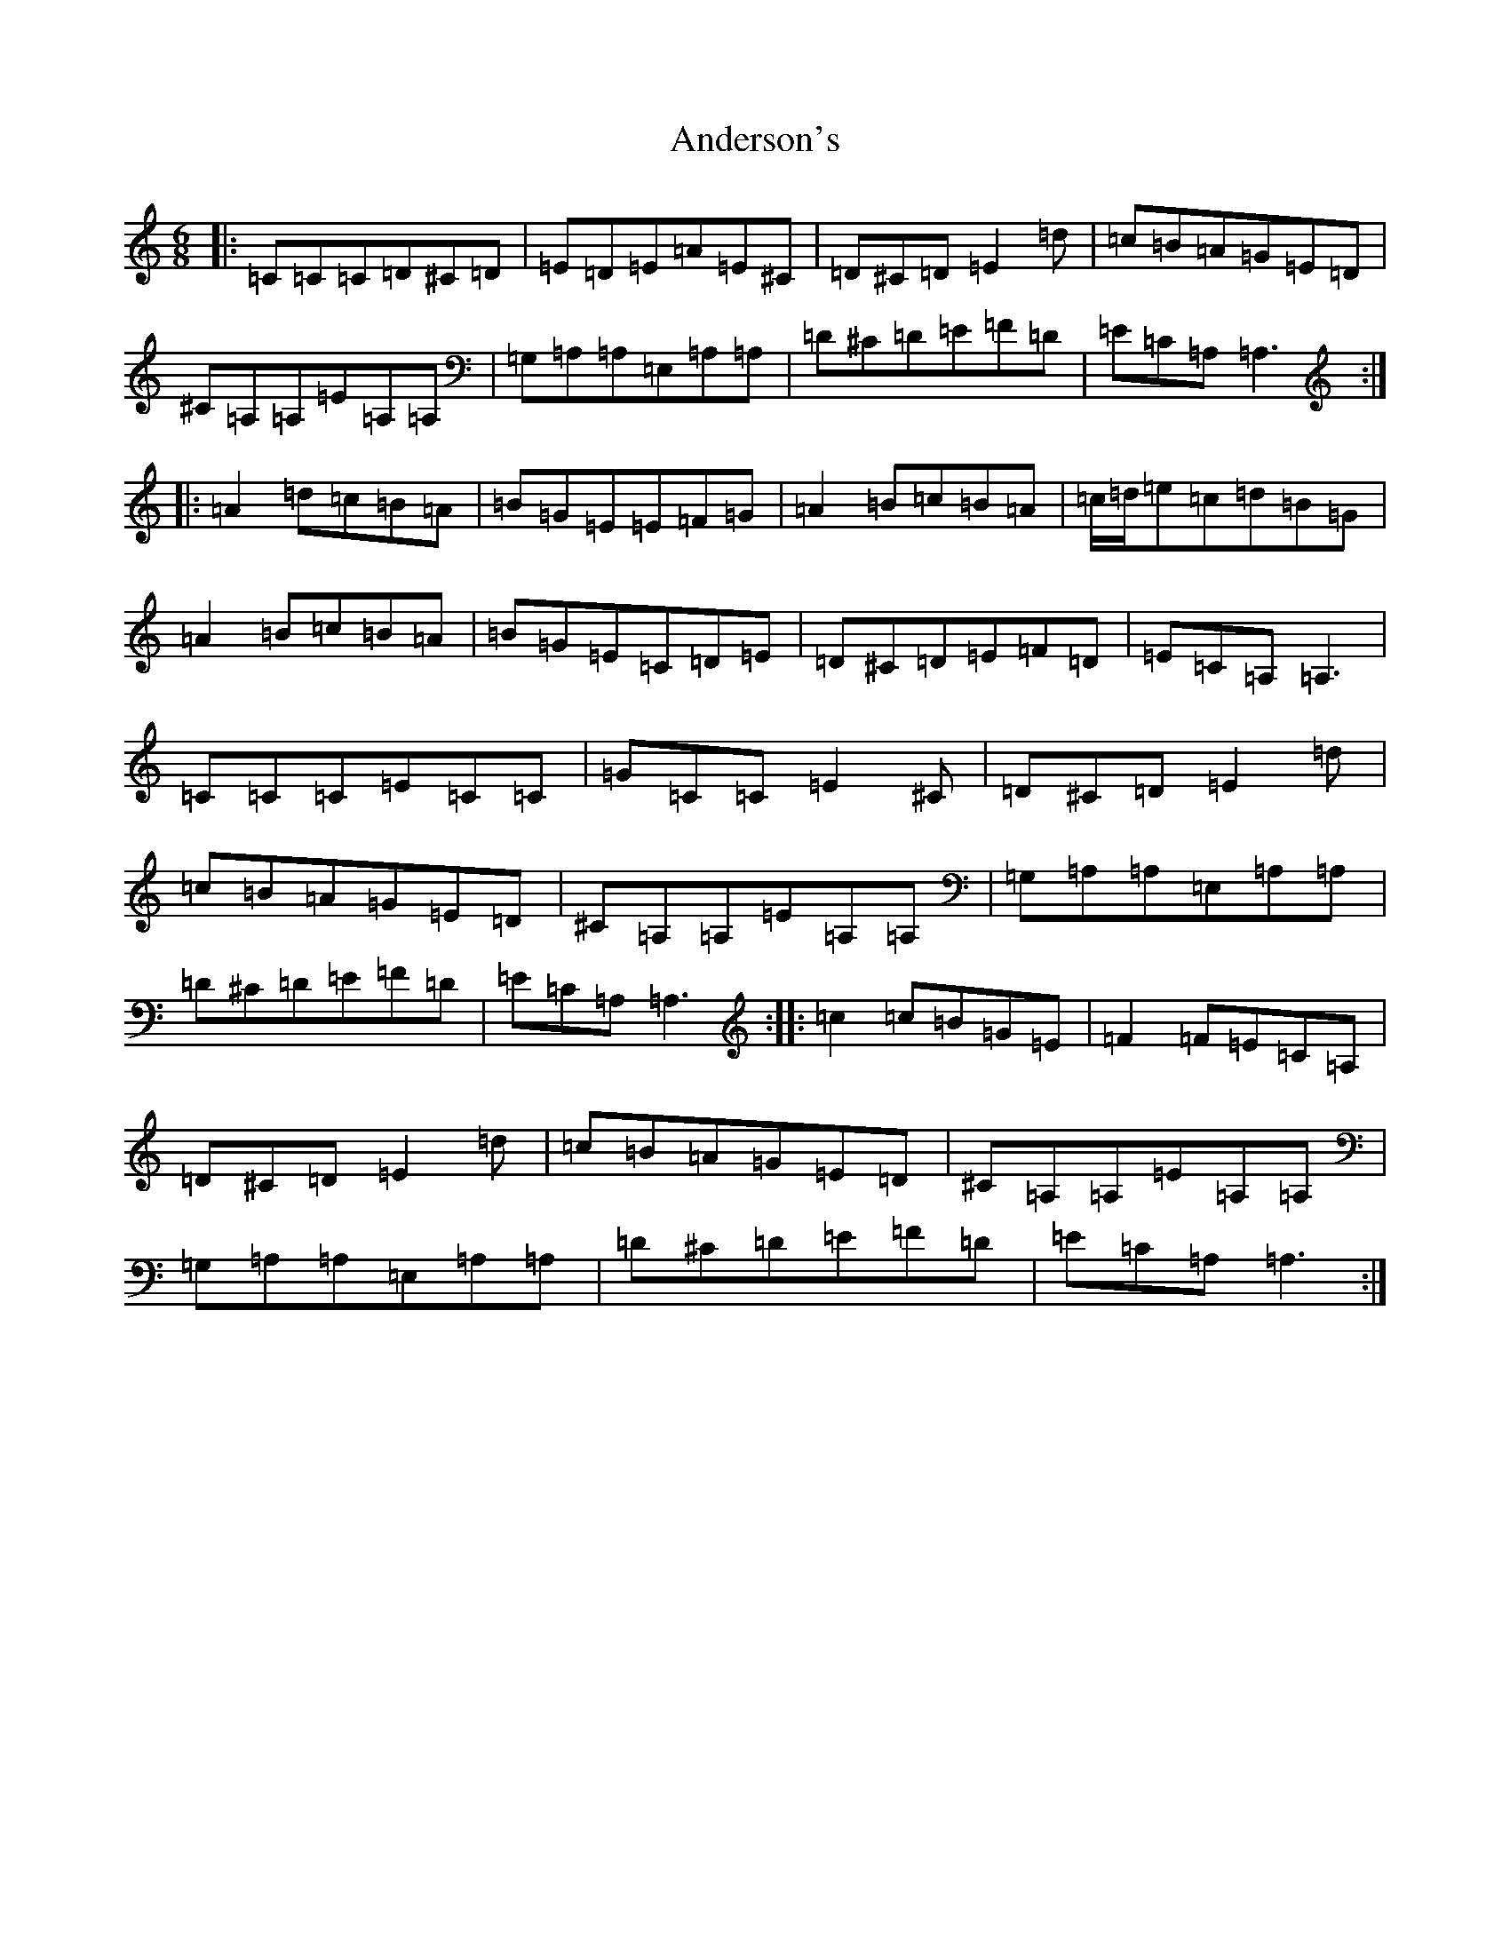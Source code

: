 X: 17744
T: Anderson's
S: https://thesession.org/tunes/9140#setting9140
Z: D Major
R: jig
M:6/8
L:1/8
K: C Major
|:=C=C=C=D^C=D|=E=D=E=A=E^C|=D^C=D=E2=d|=c=B=A=G=E=D|^C=A,=A,=E=A,=A,|=G,=A,=A,=E,=A,=A,|=D^C=D=E=F=D|=E=C=A,=A,3:||:=A2=d=c=B=A|=B=G=E=E=F=G|=A2=B=c=B=A|=c/2=d/2=e=c=d=B=G|=A2=B=c=B=A|=B=G=E=C=D=E|=D^C=D=E=F=D|=E=C=A,=A,3|=C=C=C=E=C=C|=G=C=C=E2^C|=D^C=D=E2=d|=c=B=A=G=E=D|^C=A,=A,=E=A,=A,|=G,=A,=A,=E,=A,=A,|=D^C=D=E=F=D|=E=C=A,=A,3:||:=c2=c=B=G=E|=F2=F=E=C=A,|=D^C=D=E2=d|=c=B=A=G=E=D|^C=A,=A,=E=A,=A,|=G,=A,=A,=E,=A,=A,|=D^C=D=E=F=D|=E=C=A,=A,3:|